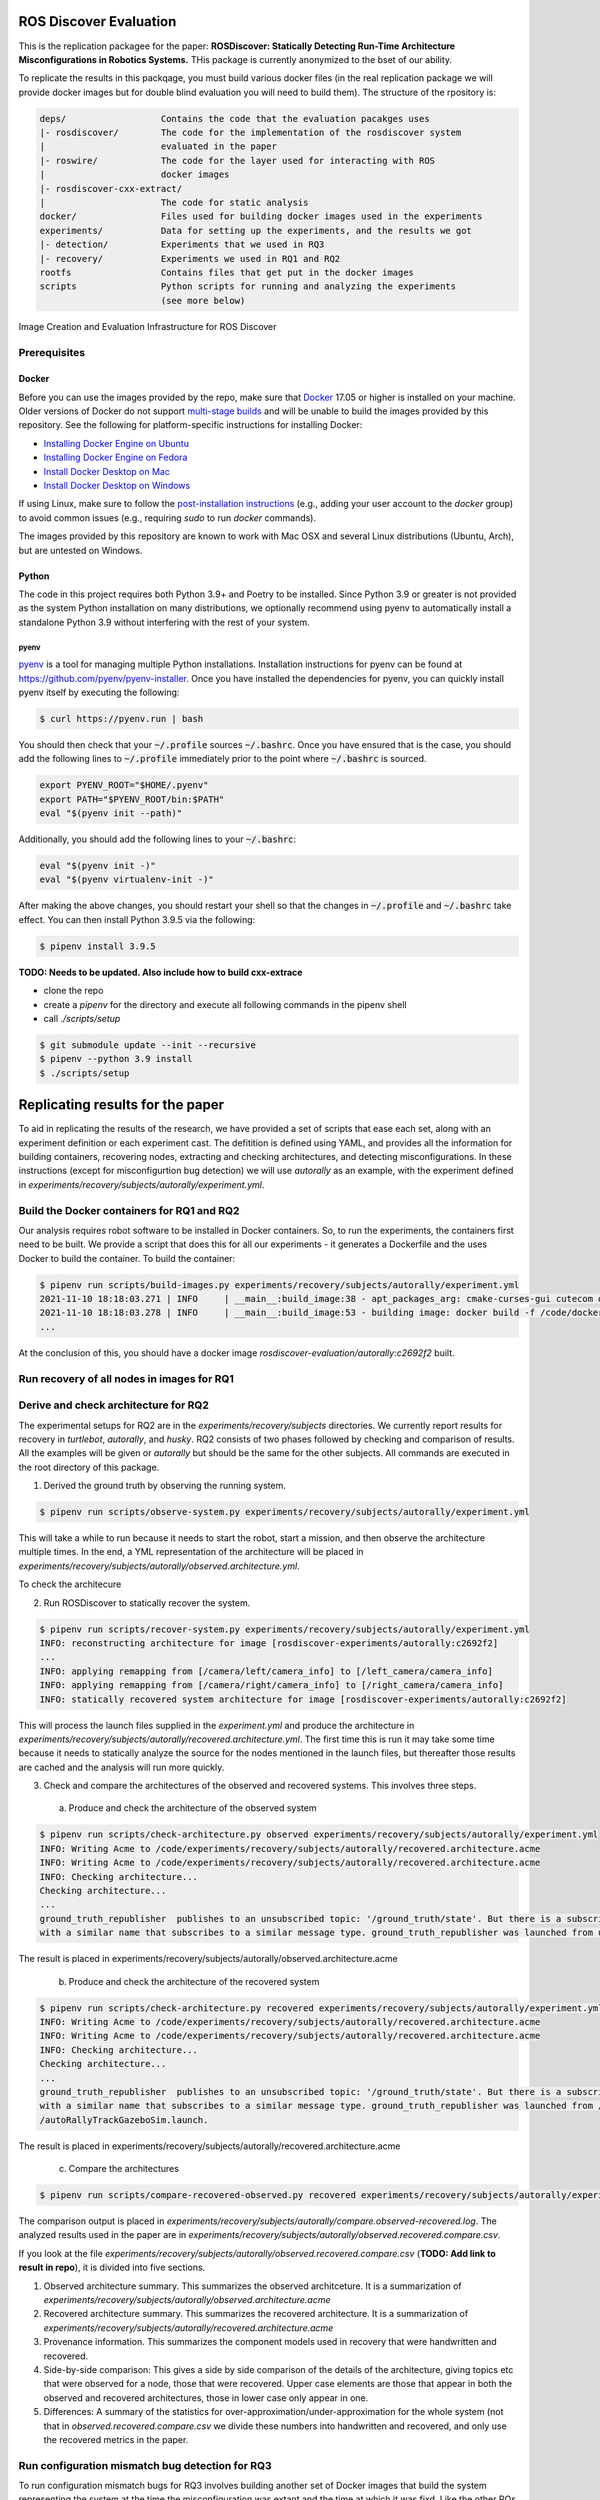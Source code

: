 ROS Discover Evaluation
=======================

This is the replication packagee for the paper: **ROSDiscover: Statically Detecting Run-Time Architecture Misconfigurations in Robotics Systems.** THis package is currently anonymized to the bset of our ability.

To replicate the results in this packqage, you must build various docker files (in the real replication package we will provide docker images but for double blind evaluation you will need to build them). The structure of the rpository is:

.. code::

  deps/                  Contains the code that the evaluation pacakges uses
  |- rosdiscover/        The code for the implementation of the rosdiscover system
  |                      evaluated in the paper
  |- roswire/            The code for the layer used for interacting with ROS
  |                      docker images
  |- rosdiscover-cxx-extract/
  |                      The code for static analysis
  docker/                Files used for building docker images used in the experiments
  experiments/           Data for setting up the experiments, and the results we got
  |- detection/          Experiments that we used in RQ3
  |- recovery/           Experiments we used in RQ1 and RQ2 
  rootfs                 Contains files that get put in the docker images
  scripts                Python scripts for running and analyzing the experiments
                         (see more below)
                         

Image Creation and Evaluation Infrastructure for ROS Discover


Prerequisites 
-------------

Docker
~~~~~~

Before you can use the images provided by the repo, make sure that `Docker
<https://www.docker.com/>`_ 17.05 or higher is installed on your machine.
Older versions of Docker do not support `multi-stage builds
<https://docs.docker.com/develop/develop-images/multistage-build/>`_ and will
be unable to build the images provided by this repository.
See the following for platform-specific instructions for installing Docker:

* `Installing Docker Engine on Ubuntu <https://docs.docker.com/engine/install/ubuntu>`_
* `Installing Docker Engine on Fedora <https://docs.docker.com/engine/install/fedora>`_
* `Install Docker Desktop on Mac <https://docs.docker.com/docker-for-mac/install>`_
* `Install Docker Desktop on Windows <https://docs.docker.com/docker-for-windows/install>`_

If using Linux, make sure to follow the
`post-installation instructions <https://docs.docker.com/engine/install/linux-postinstall>`_
(e.g., adding your user account to the `docker` group) to avoid common
issues (e.g., requiring `sudo` to run `docker` commands).

The images provided by this repository are known to work with
Mac OSX and several Linux distributions (Ubuntu, Arch), but are untested
on Windows.

Python
~~~~~~

The code in this project requires both Python 3.9+ and Poetry to be installed.
Since Python 3.9 or greater is not provided as the system Python installation on
many distributions, we optionally recommend using pyenv to automatically install
a standalone Python 3.9 without interfering with the rest of your system.


pyenv 
................

`pyenv <https://github.com/pyenv/pyenv>`_ is a tool for managing multiple Python installations.
Installation instructions for pyenv can be found at https://github.com/pyenv/pyenv-installer.
Once you have installed the dependencies for pyenv, you can quickly install
pyenv itself by executing the following:

.. code:: command

  $ curl https://pyenv.run | bash

You should then check that your :code:`~/.profile` sources :code:`~/.bashrc`.
Once you have ensured that is the case, you should add the following lines to
:code:`~/.profile` immediately prior to the point where :code:`~/.bashrc` is
sourced.

.. code:: command

  export PYENV_ROOT="$HOME/.pyenv"
  export PATH="$PYENV_ROOT/bin:$PATH"
  eval "$(pyenv init --path)"


Additionally, you should add the following lines to your :code:`~/.bashrc`:

.. code:: command

  eval "$(pyenv init -)"
  eval "$(pyenv virtualenv-init -)"

After making the above changes, you should restart your shell so that the changes
in :code:`~/.profile` and :code:`~/.bashrc` take effect. You can then install
Python 3.9.5 via the following:

.. code:: command

  $ pipenv install 3.9.5

**TODO: Needs to be updated. Also include how to build cxx-extrace**

* clone the repo
* create a `pipenv` for the directory and execute all following commands in the pipenv shell
* call `./scripts/setup`

.. code::

  $ git submodule update --init --recursive
  $ pipenv --python 3.9 install
  $ ./scripts/setup

Replicating results for the paper
================================

To aid in replicating the results of the research, we have provided a set of scripts that ease each set, along with an experiment definition or 
each experiment cast. The defitition is defined using YAML, and provides all the information for building containers, recovering nodes, extracting
and checking architectures, and detecting misconfigurations. In these instructions (except for misconfigurtion bug detection) we will use `autorally` 
as an example, with the experiment defined in `experiments/recovery/subjects/autorally/experiment.yml`. 

Build the Docker containers for RQ1 and RQ2
-------------------------------------------

Our analysis requires robot software to be installed in Docker containers. So, to run the experiments, the containers first need to be built. 
We provide a script that does this for all our experiments - it generates a Dockerfile and the uses Docker to build the container. To build the container:

.. code::

  $ pipenv run scripts/build-images.py experiments/recovery/subjects/autorally/experiment.yml
  2021-11-10 18:18:03.271 | INFO     | __main__:build_image:38 - apt_packages_arg: cmake-curses-gui cutecom doxygen libglademm-2.4-1v5 libglademm-2.4-dev libgtkglextmm-x11-1.2 libgtkglextmm-x11-1.2-dev libgtkmm-2.4-1v5 libraw1394-11 libusb-1.0-0 libusb-dev openssh-server synaptic texinfo ros-melodic-rqt-publisher ros-melodic-gazebo-ros-pkgs
  2021-11-10 18:18:03.278 | INFO     | __main__:build_image:53 - building image: docker build -f /code/docker/Dockerfile --build-arg COMMON_ROOTFS=docker/rootfs --build-arg CUDA_VERSION='11-4' --build-arg APT_PACKAGES='cmake-curses-gui cutecom doxygen libglademm-2.4-1v5 libglademm-2.4-dev libgtkglextmm-x11-1.2 libgtkglextmm-x11-1.2-dev libgtkmm-2.4-1v5 libraw1394-11 libusb-1.0-0 libusb-dev openssh-server synaptic texinfo ros-melodic-rqt-publisher ros-melodic-gazebo-ros-pkgs' --build-arg BUILD_COMMAND='catkin build -DCMAKE_EXPORT_COMPILE_COMMANDS=1' --build-arg DIRECTORY=experiments/recovery/subjects/autorally --build-arg ROSINSTALL_FILENAME=pkgs.rosinstall --build-arg DISTRO=melodic . -t rosdiscover-experiments/autorally:c2692f2
  ...
  
At the conclusion of this, you should have a docker image `rosdiscover-evaluation/autorally:c2692f2` built.

Run recovery of all nodes in images for RQ1
-------------------------------------------

Derive and check architecture for RQ2
-------------------------------------

The experimental setups for RQ2 are in the `experiments/recovery/subjects` directories. We currently report results for recovery in `turtlebot`, `autorally`, and  `husky`. RQ2 consists of two phases followed by checking and comparison of results. All the examples will be given or `autorally` but should be the same for the other subjects. All commands are executed in the root directory of this package.

1. Derived the ground truth by observing the running system.

.. code::

   $ pipenv run scripts/observe-system.py experiments/recovery/subjects/autorally/experiment.yml
   
This will take a while to run because it needs to start the robot, start a mission, and then observe the architecture multiple times. In the end, a YML representation of the architecture will be placed in `experiments/recovery/subjects/autorally/observed.architecture.yml`. 

To check the architecure

2. Run ROSDiscover to statically recover the system.

.. code::

  $ pipenv run scripts/recover-system.py experiments/recovery/subjects/autorally/experiment.yml
  INFO: reconstructing architecture for image [rosdiscover-experiments/autorally:c2692f2]
  ...
  INFO: applying remapping from [/camera/left/camera_info] to [/left_camera/camera_info]
  INFO: applying remapping from [/camera/right/camera_info] to [/right_camera/camera_info]
  INFO: statically recovered system architecture for image [rosdiscover-experiments/autorally:c2692f2]
  
This will process the launch files supplied in the `experiment.yml` and produce the architecture in `experiments/recovery/subjects/autorally/recovered.architecture.yml`. The first time this is run it may take some time because it needs to statically analyze the source for the nodes mentioned in the launch files, but thereafter those results are cached and the analysis will run more quickly.

3. Check and compare the architectures of the observed and recovered systems. This involves three steps.
  a. Produce and check the architecture of the observed system

.. code::

  $ pipenv run scripts/check-architecture.py observed experiments/recovery/subjects/autorally/experiment.yml 
  INFO: Writing Acme to /code/experiments/recovery/subjects/autorally/recovered.architecture.acme
  INFO: Writing Acme to /code/experiments/recovery/subjects/autorally/recovered.architecture.acme
  INFO: Checking architecture...
  Checking architecture...
  ...
  ground_truth_republisher  publishes to an unsubscribed topic: '/ground_truth/state'. But there is a subscriber(s) waypointFollower._pose_estimate_sub 
  with a similar name that subscribes to a similar message type. ground_truth_republisher was launched from unknown.
 
The result is placed in experiments/recovery/subjects/autorally/observed.architecture.acme
  
  b. Produce and check the architecture of the recovered system
  
.. code::

  $ pipenv run scripts/check-architecture.py recovered experiments/recovery/subjects/autorally/experiment.yml 
  INFO: Writing Acme to /code/experiments/recovery/subjects/autorally/recovered.architecture.acme
  INFO: Writing Acme to /code/experiments/recovery/subjects/autorally/recovered.architecture.acme
  INFO: Checking architecture...
  Checking architecture...
  ...
  ground_truth_republisher  publishes to an unsubscribed topic: '/ground_truth/state'. But there is a subscriber(s) waypointFollower._pose_estimate_sub 
  with a similar name that subscribes to a similar message type. ground_truth_republisher was launched from /ros_ws/src/autorally/autorally_gazebo/launch
  /autoRallyTrackGazeboSim.launch.

The result is placed in experiments/recovery/subjects/autorally/recovered.architecture.acme
  
  c. Compare the architectures
  
.. code::

  $ pipenv run scripts/compare-recovered-observed.py recovered experiments/recovery/subjects/autorally/experiment.yml 
  
The comparison output is placed in `experiments/recovery/subjects/autorally/compare.observed-recovered.log`. The analyzed results used in the paper are in `experiments/recovery/subjects/autorally/observed.recovered.compare.csv`.


If you look at the file `experiments/recovery/subjects/autorally/observed.recovered.compare.csv` (**TODO: Add link to result in repo**), it is divided into five sections. 

1. Observed architecture summary. This summarizes the observed architceture. It is a summarization of `experiments/recovery/subjects/autorally/observed.architecture.acme`
2. Recovered architecture summary. This summarizes the recovered architecture. It is a summarization of `experiments/recovery/subjects/autorally/recovered.architecture.acme` 
3. Provenance information. This summarizes the component models used in recovery that were handwritten and recovered.
4. Side-by-side comparison: This gives a side by side comparison of the details of the architecture, giving topics etc that were observed for a node, those that were recovered. Upper case elements are those that appear in both the observed and recovered architectures, those in lower case only appear in one.
5. Differences: A summary of the statistics for over-approximation/under-approximation for the whole system (not that in `observed.recovered.compare.csv` we divide these numbers into handwritten and recovered, and only use the recovered metrics in the paper.

Run configuration mismatch bug detection for RQ3
------------------------------------------------

To run configuration mismatch bugs for RQ3 involves building another set of Docker images that build the system representing the system at the time the misconfiguration was extant and the time at which it was fixd. Like the other RQs, we use use the same scripts for building these images. We will use the example of the `autorally-01` bug which is an error that was introduced into the `autorally_core/launch/stateEstimator.launch` file that incorrectly remapped a topic. The format of the experiment definition for detection replciation is different to the other experiment defintions, containing information on how to build the buggy and fixed docker images, the errors that are expected to be found, and defintion of a reproducer node that guarantees use of the broken connector. To build the images:

.. code::

  $ pipenv run scripts/build-images.py experiments/detection/subjects/autorally-01/experiment.yml
  ...
  
To check that the error is detected in the buggy version, and disappears in the fixed version:

.. code::

  $ pipenv scripts/check-architecture.py detected experiments/detection/subjects/autorally-01/experiment.yml

One complication for replicating RQ3 is that it sometimes wasn't possible to restore the version of the robot software at the time that the bug was extant. Instead, we forward ported these bugs into the docker images from RQ1&2. Unfortunately, seeding the bugs is currently not yet as automated as the rest of the replication package - the docker images will need to be built explicitly. For the cases in which we needed to forward port, we included a separate experiment definition (e.g., `experiment-reproduced.yml` and a Dockerfile each to build the buggy version that seeds the error into the correct containers, and the fixed version (in cases it needed to be different from the original version). To build these requires using the Docker command explicitly, e.g., for `husky-04`:

.. code::

  $ docker build -t rosdiscover-evaluation/husky:husky-04-buggy -f experiments/detection/subjects/husky-04/Dockerfile-reproduce-error experiments/detection/subjects/husky-04/
  $ docker build -t rosdiscover-evaluation/husky:husky-04-fixed -f experiments/detection/subjects/husky-04/Dockerfile-reproduce-fixed experiments/detection/subjects/husky-04/
  
Not that the name of the image (e.g., `rosdiscover-evaluation/husky:husky-04-fixed`) has to be the same as the one referred to in `experiment-reproduced.yml`.

The misconfiguration detection can be done in the same was as above (i.e., `check-architecture.yml detected .../experiment-reproduced.yml`).

